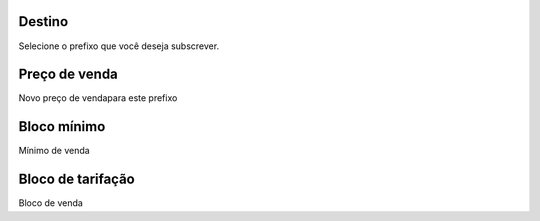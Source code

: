 
.. _userRate-id_prefix:

Destino
"""""""

| Selecione o prefixo que você deseja subscrever.




.. _userRate-rateinitial:

Preço de venda
"""""""""""""""

| Novo preço de vendapara este prefixo




.. _userRate-initblock:

Bloco mínimo
"""""""""""""

| Mínimo de venda




.. _userRate-billingblock:

Bloco de tarifação
""""""""""""""""""""

| Bloco de venda



